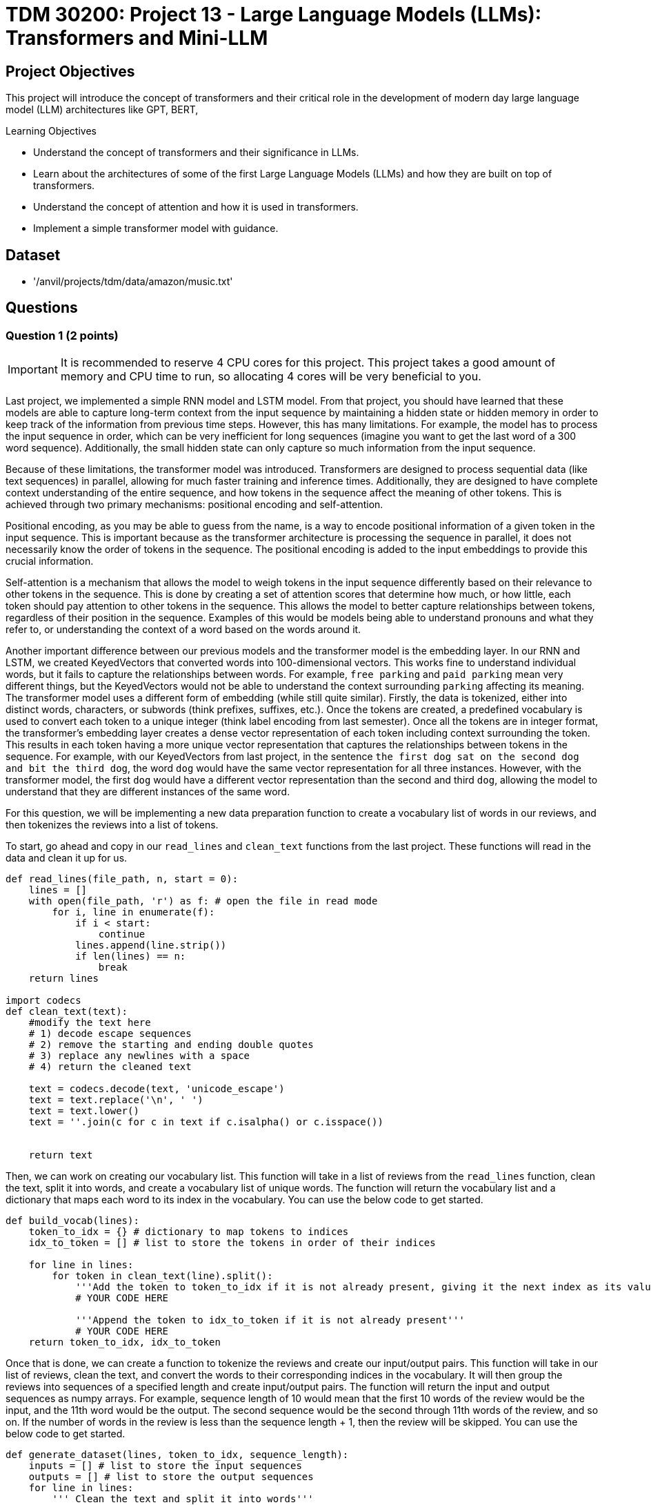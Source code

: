 = TDM 30200: Project 13 -  Large Language Models (LLMs): Transformers and Mini-LLM

== Project Objectives

This project will introduce the concept of transformers and their critical role in the development of modern day large language model (LLM) architectures like GPT, BERT,  

.Learning Objectives
****
- Understand the concept of transformers and their significance in LLMs.
- Learn about the architectures of some of the first Large Language Models (LLMs) and how they are built on top of transformers.
- Understand the concept of attention and how it is used in transformers.
- Implement a simple transformer model with guidance.
****

== Dataset
- '/anvil/projects/tdm/data/amazon/music.txt'

== Questions

=== Question 1 (2 points)

[IMPORTANT]
====
It is recommended to reserve 4 CPU cores for this project. This project takes a good amount of memory and CPU time to run, so allocating 4 cores will be very beneficial to you.
====

Last project, we implemented a simple RNN model and LSTM model. From that project, you should have learned that these models are able to capture long-term context from the input sequence by maintaining a hidden state or hidden memory in order to keep track of the information from previous time steps. However, this has many limitations. For example, the model has to process the input sequence in order, which can be very inefficient for long sequences (imagine you want to get the last word of a 300 word sequence). Additionally, the small hidden state can only capture so much information from the input sequence.

Because of these limitations, the transformer model was introduced. Transformers are designed to process sequential data (like text sequences) in parallel, allowing for much faster training and inference times. Additionally, they are designed to have complete context understanding of the entire sequence, and how tokens in the sequence affect the meaning of other tokens. This is achieved through two primary mechanisms: positional encoding and self-attention.

Positional encoding, as you may be able to guess from the name, is a way to encode positional information of a given token in the input sequence. This is important because as the transformer architecture is processing the sequence in parallel, it does not necessarily know the order of tokens in the sequence. The positional encoding is added to the input embeddings to provide this crucial information. 

Self-attention is a mechanism that allows the model to weigh tokens in the input sequence differently based on their relevance to other tokens in the sequence. This is done by creating a set of attention scores that determine how much, or how little, each token should pay attention to other tokens in the sequence. This allows the model to better capture relationships between tokens, regardless of their position in the sequence. Examples of this would be models being able to understand pronouns and what they refer to, or understanding the context of a word based on the words around it.

Another important difference between our previous models and the transformer model is the embedding layer. In our RNN and LSTM, we created KeyedVectors that converted words into 100-dimensional vectors. This works fine to understand individual words, but it fails to capture the relationships between words. For example, `free parking` and `paid parking` mean very different things, but the KeyedVectors would not be able to understand the context surrounding `parking` affecting its meaning. The transformer model uses a different form of embedding (while still quite similar). Firstly, the data is tokenized, either into distinct words, characters, or subwords (think prefixes, suffixes, etc.). Once the tokens are created, a predefined vocabulary is used to convert each token to a unique integer (think label encoding from last semester). Once all the tokens are in integer format, the transformer's embedding layer creates a dense vector representation of each token including context surrounding the token. This results in each token having a more unique vector representation that captures the relationships between tokens in the sequence. For example, with our KeyedVectors from last project, in the sentence `the first dog sat on the second dog and bit the third dog`, the word `dog` would have the same vector representation for all three instances. However, with the transformer model, the first `dog` would have a different vector representation than the second and third `dog`, allowing the model to understand that they are different instances of the same word.

For this question, we will be implementing a new data preparation function to create a vocabulary list of words in our reviews, and then tokenizes the reviews into a list of tokens.

To start, go ahead and copy in our `read_lines` and `clean_text` functions from the last project. These functions will read in the data and clean it up for us.

[source, python]
----
def read_lines(file_path, n, start = 0):
    lines = []
    with open(file_path, 'r') as f: # open the file in read mode
        for i, line in enumerate(f):
            if i < start:
                continue
            lines.append(line.strip())
            if len(lines) == n:
                break
    return lines

import codecs
def clean_text(text):
    #modify the text here
    # 1) decode escape sequences
    # 2) remove the starting and ending double quotes
    # 3) replace any newlines with a space
    # 4) return the cleaned text
    
    text = codecs.decode(text, 'unicode_escape')
    text = text.replace('\n', ' ')
    text = text.lower()
    text = ''.join(c for c in text if c.isalpha() or c.isspace())
    

    return text
----

Then, we can work on creating our vocabulary list. This function will take in a list of reviews from the `read_lines` function, clean the text, split it into words, and create a vocabulary list of unique words. The function will return the vocabulary list and a dictionary that maps each word to its index in the vocabulary. You can use the below code to get started.

[source, python]
----
def build_vocab(lines):
    token_to_idx = {} # dictionary to map tokens to indices
    idx_to_token = [] # list to store the tokens in order of their indices

    for line in lines:
        for token in clean_text(line).split():
            '''Add the token to token_to_idx if it is not already present, giving it the next index as its value'''
            # YOUR CODE HERE

            '''Append the token to idx_to_token if it is not already present'''
            # YOUR CODE HERE
    return token_to_idx, idx_to_token
----

Once that is done, we can create a function to tokenize the reviews and create our input/output pairs. This function will take in our list of reviews, clean the text, and convert the words to their corresponding indices in the vocabulary. It will then group the reviews into sequences of a specified length and create input/output pairs. The function will return the input and output sequences as numpy arrays. For example, sequence length of 10 would mean that the first 10 words of the review would be the input, and the 11th word would be the output. The second sequence would be the second through 11th words of the review, and so on. If the number of words in the review is less than the sequence length + 1, then the review will be skipped. You can use the below code to get started.

[source, python]
----
def generate_dataset(lines, token_to_idx, sequence_length):
    inputs = [] # list to store the input sequences
    outputs = [] # list to store the output sequences
    for line in lines:
        ''' Clean the text and split it into words'''
        split_text = clean_text(line).split()


        ''' Check if the number of words is less than sequence_length + 1, if so, skip the review'''
        # YOUR CODE HERE

        
        ''' Convert the list of words to the list of indices'''
        # YOUR CODE HERE

        ''' Create the input/output pairs by iterating through the list of indices and creating sequences of length sequence_length'''
        for i in range(len(tokens) - sequence_length):
            ''' Append the input sequence to inputs and the output word to targets'''
            # YOUR CODE HERE

            ''' Append the input sequence to inputs and the output word to targets'''
            # YOUR CODE HERE

    return inputs, targets
----

To test these functions, you can run the below code. 

[source, python]
----
sequence_len = 3

lines = read_lines('/anvil/projects/tdm/data/amazon/music.txt', 500)

token_to_idx, idx_to_token = build_vocab(lines)

inputs, outputs = generate_dataset(lines, token_to_idx, sequence_len)

print(f'Length of Inputs {len(inputs)}') # Should output 'Length of Inputs 11095'
print(f'CD Index: {token_to_idx.get("cd",None)}') # Should output 'CD Index: 3'
----

.Deliverables
====
- Implement the `build_vocab` function
- Implement the `generate_dataset` function
- Test the functions with the provided code
====

=== Question 2 (2 points)

Now, let's talk about positional encoding. As mentioned before, position encoding is a way to encode positional information for a given token in the input sequence. Rather that directly modifying the input embeddings, the positional encoding is added to the input embeddings during the forward pass. This makes creating positional encodings very simple and efficient. The positional encoding is a matrix of size (sequence_length, embedding_dim), ie each row of the matrix is a positional encoding for that rows index in the sequence. Each row is the same size as the embedding for the token, so that they can be added together.

Positional encodings are created using sinusoidal functions to create a unique encoding for each position. The sine function is used for even indices, and the cosine function is used for odd indices. This results in a unique encoding for each position in the sequence.

What do we take the sine and cosine of? This is another interesting formula, as defined below:

```
pos / ((10000) ** (2 * (i // 2) / d_model))
```
where `pos` is the position in the sequence, `i` is the index of the embedding dimension, and `d_model` is the size of the embedding dimension. This formula creates a unique encoding for each position in the sequence, and allows for the model to learn relationships between positions in the sequence.

Some useful functions you should use for this:

`torch.zeros` - creates a tensor of zeros with the specified shape. This is useful for creating the positional encoding matrix. Similar to `np.zeros` in numpy.

`torch.arange` - creates a tensor of evenly spaced values within a specified range. This is useful for creating the position tensor. Similar to `np.arange` in numpy. For example, `torch.arange(0, 10)` would create a tensor with values from 0 to 9. `torch.arange(0, 10, 2)` would create a tensor with values from 0 to 9 with a step of 2 (ends up being [0, 2, 4, 6, 8]).

`torch.exp` - computes the exponential of each element in the input tensor. This is useful for computing the division term in the positional encoding formula. Similar to `np.exp` in numpy.

`torch.sin` - computes the sine of each element in the input tensor. This is useful for computing the even indices of the positional encoding matrix. Similar to `np.sin` in numpy.

`torch.cos` - computes the cosine of each element in the input tensor. This is useful for computing the odd indices of the positional encoding matrix. Similar to `np.cos` in numpy.


You can use the following code to get started:
[source, python]
----
import torch
import math
def positional_encoding(seq_len, model_dimensions):
    ''' Create an tensor of zeros with shape (seq_len, model_dimensions)'''
    pe = # YOUR CODE HERE

    ''' Create an tensor of positions with shape (seq_len, 1), then unsqueeze it to dimensions (seq_len, 1)'''
    position = # YOUR CODE HERE

    ''' Create an tensor of the division term. 
    Torch does not have a 10000^x function, so instead we can represent 10000^x = e^(log(10000) * x) using torch.exp and math.log. 
    Similarly, we can use e^(-log(10000) * x) to get 1/(10000^(x)), allowing us to multiply the position by the division term later for faster computation.
    hint: use torch.arange(0, model_dimensions, 2) to get the even indicies of model dimensions'''
    div_term = # YOUR CODE HERE

    ''' Set the even indicies of positional encodings by taking the sine of the position * div_term'''
    pe[:, 0::2] = # YOUR CODE HERE

    ''' Set the odd indicies of positional encodings by taking the cosine of the position * div_term'''
    pe[:, 1::2] = # YOUR CODE HERE

    ''' Return the positional encodings'''
    return pe.unsqueeze(0)  # [1, seq_len, model_dimensions]

----

Once you have implemented the function, you can test it with the following code:

[source, python]
----
pe = positional_encoding(10, 4)
print(pe.shape) # Should output `torch.Size([1, 10, 4])`
print(pe[0, 0, :]) # Should output `tensor([0., 1., 0., 1.])`
print(pe[0, 1, :]) # Should output `tensor([0.8415, 0.5403, 0.0100, 0.9999])`
print(pe[0, 2, :]) # Should output `tensor([ 0.9093, -0.4161,  0.0200,  0.9998])`
print(pe[0, 3, :]) # Should output `tensor([ 0.1411, -0.9900,  0.0300,  0.9996])`
print(pe[0, 4, :]) # Should output `tensor([-0.7568, -0.6536,  0.0400,  0.9992])`
print(pe[0, 5, :]) # Should output `tensor([-0.9589,  0.2837,  0.0500,  0.9988])`
----
.Deliverables
====
- Implement the `positional_encoding` function
- Test the function with the provided code
====

=== Question 3 (2 points)

Now, let's learn about the attention mechanism. This mechanism is a way to weigh tokens in the input sequence differently based on their relevance to other tokens in the sequence. This is done by creating scores that determine how much each token should pay 'attention' to other tokens. This is a quite complex process, so most of the code for this will be provided for you. Please read through the comments to understand what each part of the code is doing.

Essentially, we wat to split the input into three different vectors: the query, key, and value vectors. The query vector is used to determine how much attention to pay to each token in the sequence. The key vector is used to determine how much attention each token should pay to the query vector. The value vector is used to determine the output of the attention mechanism.

Additionally, we will use multiple attention heads to allow the model to learn different relationships between tokens in the sequence. This is done by splitting the input into multiple heads (the size of the model dimensions must be divisible by the number of heads). Each head will have its own set of query, key, and value vectors. The output of each head is then concatenated together to form the final output.

The key components of this are as follows:

1. Figure out d_k, the size of each head. This is done by dividing the model dimensions by the number of heads, ensuring that the model dimensions are evenly divisible by the number of heads. This is important because each head will have its own set of query, key, and value vectors, and we want to make sure that they are all the same size.

2. Split the input into query, key, and value vectors. This is done by passing the input through a linear layer and reshaping the output to create three separate tensors. The input is of shape (batch_size, seq_len, model_dimensions), and the output is reshaped to (batch_size, seq_len, 3, num_heads, d_k) where d_k is the size of each head. Next, we permute the output to be of shape (3, batch_size, num_heads, seq_len, d_k). This allows us to easily unpack the query, key, and value vectors from the output.

3. Compute the attention scores. This is done by taking the dot product of the query and key vectors, then dividing by the square root of d_k to prevent large value in the future softmax function (which would cause exploding gradients).

4. Apply the softmax function to these attention scores to get the attention weights. This is done by applying the softmax function across the last dimension of the attention scores tensor.

5. Compute the output of the attention mechanism by taking the dot product of the attention weights and the value vectors. 

6. Pass the output through a linear layer to combine the output of all the heads. This is done by reshaping the output to be of shape (batch_size, seq_len, model_dimensions) and passing it through a linear layer.


[source, python]
----
class MultiHeadAttention(torch.nn.Module):
    def __init__(self, model_dimensions, num_heads):
        super().__init__()

        '''Make sure that the model dimensions are divisible by the number of heads'''
        # YOUR CODE HERE

        '''Calculate d_k, the size of each head'''
        self.d_k = # YOUR CODE HERE

        ''' Store the number of heads'''
        self.num_heads = # YOUR CODE HERE

        '''
        Create query, key, value linear layers
        The shape of this linear layer should be (model_dimensions, model_dimensions * 3) to create the query, key, and value vectors
        '''
        self.qkv = # YOUR CODE HERE

        '''
        Create Linear layer to combine the output of all heads
        The shape of this linear layer should be (model_dimensions, model_dimensions) to combine the output of all heads
        '''
        self.fc_out = torch.nn.Linear(model_dimensions, model_dimensions)

    def forward(self, x):
        '''x is the input tensor of shape (batch_size, seq_len, model_dimensions)'''

        '''
        B = batch size, T = sequence length, C = model dimensions
        This will essentially unpack the input tensor into 3 tensors of shape (B, T, d_k) for each head
        '''
        B, T, C = x.size()

        '''
        pass the input through the linear layer to get the query, key, and value vectors. Then, reshape the output to shape (B, T, 3, num_heads, d_k) and permute it to shape (3, B, num_heads, T, d_k)
        '''
        qkv = self.qkv(x).reshape(B, T, 3, self.num_heads, self.d_k).permute(2, 0, 3, 1, 4)
        
        '''
        we can then unpack the query, key, and value vectors from the qkv tensor simply by indexing the 0th, 1st, and 2nd elements of the tensor respectively
        '''
        q = # YOUR CODE HERE
        k = # YOUR CODE HERE
        v = # YOUR CODE HERE

        '''
        q, k, v are now of shape (B, num_heads, T, d_k)
        This let's us compute the attention scores by taking the dot product of the query and key vectors, and then dividing by the square root of d_k to prevent large values in the softmax function
        '''
        scores = (q @ k.transpose(-2, -1)) / math.sqrt(self.d_k)
        
        '''
        We can apply the softmax function to the scores to get the attention weights. This will give us a tensor of shape (B, num_heads, T, T) where each row is the attention weights for each token in the sequence.
        Simply the scores softmax across dim=-1 (the last dimension)
        '''
        attn = # YOUR CODE HERE

        '''Next, we can compute the dot product of the attention weights and the value vectors to get the output of the attention mechanism, giving us tensor of shape (B, num_heads, T, d_k)
        '''
        out = (attn @ v).transpose(1, 2).reshape(B, T, C)

        '''
        Finally, we pass the output through the linear layer to combine the output of all heads and return the final output
        This will give us a tensor of shape (B, T, model_dimensions)
        '''
        return self.fc_out(out)
----

To test this function, you can run the following code:

[source, python]
----
import numpy as np
import random

b = 2
t = 5
c = 128 # model dimensions
h = 4 # number of heads
mha = MultiHeadAttention(c,h)

torch.manual_seed(78)
np.random.seed(78)
random.seed(78)

x = np.random.rand(b,t,c).astype('f')

x = torch.from_numpy(x)
y = mha(x)
print(y.shape) # Should output `torch.Size([2, 5, 128])`

print(y[0][0][:10]) # Should output `tensor([ 0.0025, -0.0003,  0.0090,  0.0806, -0.0298,  0.0728, -0.3190, -0.2450, -0.0025, -0.1722], grad_fn=<SliceBackward0>)`
----

[NOTE]
====
You may not get the exact output as above, but as long as the shape is correct, your values are floats, and it is a tensor with grad_fn=<SliceBackward0>, you are good to go.
====

.Deliverables
====
- Implement the `MultiHeadAttention` class, including the `__init__` and `forward` methods
- Test the class with the provided code
====

=== Question 4 (2 points)

Now that we have setup our positional encoding and attention mechanism, we can actually make our transformer and mini LLM. 

First, let's make a Transformer Block. There are many different types of transformer blocks, and many more 'modern' versions, but we will stick with something simple for now. The transformer block will consist of the following components:

1. Our attention mechanism. This will be the `MultiHeadAttention` class we created in the last question, however we will make it modular so that we can easily change what attention we want to use in the future.

2. A normalization layer. This layer is used to normalize the output of the attention mechanism. This is done to prevent large values in the output, which can lead to exploding gradients.

3. A feed-forward layer. This is a layer that sequentially applies a linear transformation, followed by a ReLU activation, followed by another linear transformation. This is done to allow the model to learn non-linear relationships between the input and output.

4. A second normalization layer. This is used to normalize the output of the feed-forward layer.

Once we setup these components, our forward pass will be very simple. Please fill in the TransformerBlock class below.

[source, python]
----
class TransformerBlock(torch.nn.Module):
    def __init__(self, model_dimensions, num_heads, attention_class=MultiHeadAttention):
        
        super().__init__()
        '''Create the attention mechanism, using whatever class is passed in as the attention_class, using the model dimensions and number of heads'''
        self.attn = # YOUR CODE HERE

        '''Create the first normalization layer, using the model dimensions with torch.nn.LayerNorm'''

        self.norm1 = # YOUR CODE HERE

        '''Create the feed-forward layer. This is done using torch.nn.Sequential, creating a Sequential model, that has a Linear layer with dimensions (model_dimensions, 4 * model_dimensions), followed by a ReLU activation, followed by another Linear layer with dimensions (4 * model_dimensions, model_dimensions)'''
        
        self.ff = # YOUR CODE HERE

        '''Create the second normalization layer, using the model dimensions'''
        self.norm2 = # YOUR CODE HERE

    def forward(self, x):
        '''Add the attention output to the input'''
        x = # YOUR CODE HERE

        '''Apply the first normalization layer to the x, saving it back into x'''
        x = # YOUR CODE HERE

        '''Add the feed-forward of x to x'''
        x = # YOUR CODE HERE

        '''Apply the second normalization layer to the x, saving it back into x'''
        x = # YOUR CODE HERE

        '''Return the final output'''
        return x
----

Once you have implemented our transformer block, we can now create our mini LLM. The mini LLM will consist of the following components:

1. An embedding layer. This is a layer that converts the input tokens to their corresponding embeddings. This is done using the `torch.nn.Embedding` class, which takes in the size of the vocabulary and the size of the embedding dimension.

2. A positional encoding layer. This is the `positional_encoding` function we created in the last question, which adds positional information to the input embeddings.

3. A sequential application of transformer blocks, for however many layers we want. This is done using the `torch.nn.Sequential` class, which takes in a list of layers and applies them sequentially. Then, within that, we use the `TransformerBlock` class we created in the last question.

4. A final linear layer. This is a layer that converts the output of the transformer blocks to the size of the vocabulary. This is done using the `torch.nn.Linear` class, which takes in the size of the input and the size of the output.

With this structure, our forward pass will be very simple. We embed the input and then add the positional encoding to it. Then, we pass this through the transformer blocks sequentially. Finally, we pass the output through the final layer to get the output.

You can use the following code to get started:

[source, python]
----

class MiniLLM(torch.nn.Module):
    def __init__(self, vocab_size, model_dimensions=128, num_heads=4, num_layers=2, seq_len=10, attention_class=MultiHeadAttention):
        super().__init__()

        '''Create the embedding layer, using the vocab size and model dimensions'''
        self.embed = # YOUR CODE HERE

        '''Generate the positional encodings using the positional_encoding function, using the sequence length and model dimensions'''
        self.pe = # YOUR CODE HERE

        '''Create the transformer blocks, using the TransformerBlock class, using the model dimensions and number of heads'''
        transformer_blocks = []
        for _ in range(num_layers):
            # append a new TransformerBlock to the transformer_blocks list
            # YOUR CODE HERE
        self.transformer_blocks = torch.nn.Sequential(*transformer_blocks) # create a Sequential model from the transformer_blocks list, unpacking it

        '''Create the final linear layer, using the model dimensions and vocab size'''

        self.fc = # YOUR CODE HERE

    def forward(self, x):
        '''Set x equal to the embedding of x + the positional encodings'''
        positional_encodings = self.pe[:, :x.size(1), :]
        x = # YOUR CODE HERE
        
        '''Pass x through the transformer blocks'''
        x = # YOUR CODE HERE

        '''Extract the last time step of the output sequence'''
        x = x[:, -1, :]

        '''Pass x through the final linear layer'''
        x = # YOUR CODE HERE

        return x
----

You can't quite test this yet, as we need to create a train loop first. We will do that in the next question.

.Deliverables
====
- Implement the `TransformerBlock` class, including the `__init__` and `forward` methods
- Implement the `MiniLLM` class, including the `__init__` and `forward` methods
====

=== Question 5 (2 points)

Now that we have our mini LLM, we can create a training loop to train it. The training loop will consist of the following components:

1. Create an Adam optimizer using the model parameters and specified learning rate

2. Create a CrossEntropyLoss function. 

3. Iterate through each epoch [Steps 4-9]

4. In each epoch, zip the input and output sequences together.

5. Get the model predictions by passing the input sequences through the model.

6. Calculate the loss by passing the model predictions and output sequences through the loss function.

7. Zero the gradients by calling `optimizer.zero_grad()`.

8. Backpropagate the loss by calling `loss.backward()`.

9. Step the optimizer by calling `optimizer.step()`.

10. Update the loss for the epoch.


You can use the following code to get started:

[source, python]
----
from tqdm.auto import tqdm

def train_model(model, inputs, targets, epochs=5, learning_rate=1e-3):
    '''Create the Adam optimizer using the model parameters and learning rate'''
    optimizer = # YOUR CODE HERE

    '''Create the CrossEntropyLoss function'''
    loss_fn = # YOUR CODE HERE

    '''Iterate through each epoch'''
    for epoch in tqdm(range(epochs), desc='Training Epochs'):
        total_loss = 0
        '''In each epoch, zip the input and output sequences together and iterate through them'''
        for i, (x, y) in tqdm(enumerate(zip(inputs, targets)), desc=f'Training Epoch {epoch+1}', total=len(inputs), leave=False):
            '''Create a tensor for the input and output sequences, using [x] and [y] to create a batch of size 1'''
            x_tensor = # YOUR CODE HERE
            y_tensor = # YOUR CODE HERE

            '''Pass the input tensor through the model'''
            output = # YOUR CODE HERE

            '''Calculate the loss by passing the model predictions and output sequences through the loss function'''
            loss = # YOUR CODE HERE

            '''Zero the gradients by calling optimizer.zero_grad()'''
            # YOUR CODE HERE

            '''Backpropagate the loss by calling loss.backward()'''
            # YOUR CODE HERE

            '''Step the optimizer by calling optimizer.step()'''
            # YOUR CODE HERE
            
            ''' Add loss.item() to the total loss'''
            # YOUR CODE HERE
----

Now that we can train our model, we can start generating text with it. We will go ahead and give you the full code for using the model to generate text, but please read through the comments to understand what each part of the code is doing. The code is below:

[source, python]
----
import torch.nn.functional as F
def generate_text(model, start_sequence, token_to_idx, idx_to_token, length=20, context_length=10, temperature=1.0):
    '''Set the model to evaluation mode'''
    model.eval()

    '''Convert the start sequence to a list of indices using the token_to_idx dictionary'''
    current = [token_to_idx[token] for token in start_sequence.split()]

    '''For each token to generate, do the following'''
    for _ in range(length):
        '''Create a tensor of length context length'''
        x = torch.tensor([current[-context_length:]], dtype=torch.long)

        '''Pass the tensor through the model'''
        with torch.no_grad():
            '''Get the model predictions by passing the input sequences through the model'''
            logits = model(x)

            '''Get the next token by sampling from the model predictions using torch.multinomial'''
            next_token = torch.multinomial(F.softmax(logits / temperature, dim=-1).squeeze(), num_samples=1).item()

            '''Append the next token to the current sequence'''
            current.append(next_token)
    return ' '.join(idx_to_token[i] for i in current)
----

There are many different ways we can generate text (as you should know from the NGram class you made). We can take the most likely output, the least likely, sample from the probabilities of all outputs, etc. In the above function, we use torch.multinomial to sample the next token from the probabilities of all outputs. This allows us to generate more interesting text, rather than just the most likely output. The temperature parameter controls how 'random' the output is. A lower temperature will result in more likely outputs, while a higher temperature will result in more random outputs.

Now, let's put it all together to test our model. You can use the following code to test the model:

[source, python]
----

context_length = 10

lines = read_lines('/anvil/projects/tdm/data/amazon/music.txt', 500)

token_to_idx, idx_to_token = build_vocab(lines)

inputs, outputs = generate_dataset(lines, token_to_idx, context_length)

vocab_size = len(token_to_idx)

model = MiniLLM(vocab_size, model_dimensions=128, num_heads=4, num_layers=2, seq_len=context_length, attention_class=MultiHeadAttention)

print('Start training....')

train_model(model, inputs, outputs, epochs=10, learning_rate=0.001)

print("Finished training!\nGenerating text...")

prompt = "this cd is the best because "
output = generate_text(model, prompt, token_to_idx, idx_to_token, length=20, context_length=context_length, temperature=0.8) # generate 20 words of text

print(f"Prompt: {prompt}")
print(f"Output: {output}")
----

[NOTE]
====
This should take a few minutes to train using 4 CPU cores. If yours is taking hours please seek help from a TA.
====

Does it work? Your model should be able to generate text (while probably not very coherent), but it should be very fast to train and generate text compared to the RNN and LSTM models from the last project.

Play around with different temperatures, context lengths, length (number of tokens to generate), and prompts and see how it affects the output. Please describe what you tried and what you observed in a markdown cell below.

Feel free to also train for more reviews or more epochs, and see if that helps give better results.

.Deliverables
====
- Implement the `train_model` function, including the training loop
- Implement the `generate_text` function, including the text generation loop
====

== Submitting your Work

Once you have completed the questions, save your Jupyter notebook. You can then download the notebook and submit it to Gradescope.

.Items to submit
====
- firstname_lastname_project13.ipynb
====

[WARNING]
====
You _must_ double check your `.ipynb` after submitting it in gradescope. A _very_ common mistake is to assume that your `.ipynb` file has been rendered properly and contains your code, markdown, and code output even though it may not. **Please** take the time to double check your work. See https://the-examples-book.com/projects/submissions[here] for instructions on how to double check this.

You **will not** receive full credit if your `.ipynb` file does not contain all of the information you expect it to, or if it does not render properly in Gradescope. Please ask a TA if you need help with this.
====